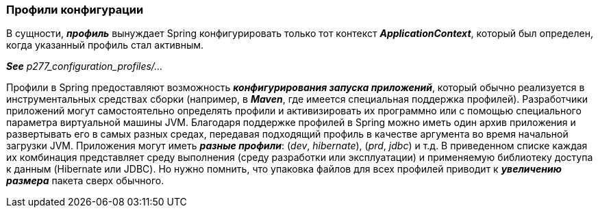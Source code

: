 === Профили конфигурации

В сущности, *_профиль_* вынуждает Spring конфигурировать только тот контекст *_ApplicationContext_*, который был определен, когда указанный профиль стал активным.

*_See_* _p277_configuration_profiles/..._

Профили в Spring предоставляют возможность *_конфигурирования запуска приложений_*, который обычно реализуется в инструментальных средствах сборки (например, в *_Maven_*, где имеется специальная поддержка профилей). Разработчики приложений могут самостоятельно определять профили и активизировать их программно или с помощью специального параметра виртуальной машины JVM. Благодаря поддержке профилей в Spring можно иметь один архив приложения и развертывать его в самых разных средах, передавая подходящий профиль в качестве аргумента во время начальной загрузки JVM. Приложения могут иметь *_разные профили_*: (_dev_, _hibernate_), (_prd_, _jdbc_) и т.д. В приведенном списке каждая их комбинация представляет среду выполнения (среду разработки или эксплуатации) и применяемую библиотеку доступа к данным (Hibernate или JDBC). Но нужно помнить, что упаковка файлов для всех профилей приводит к *_увеличению размера_* пакета сверх обычного.